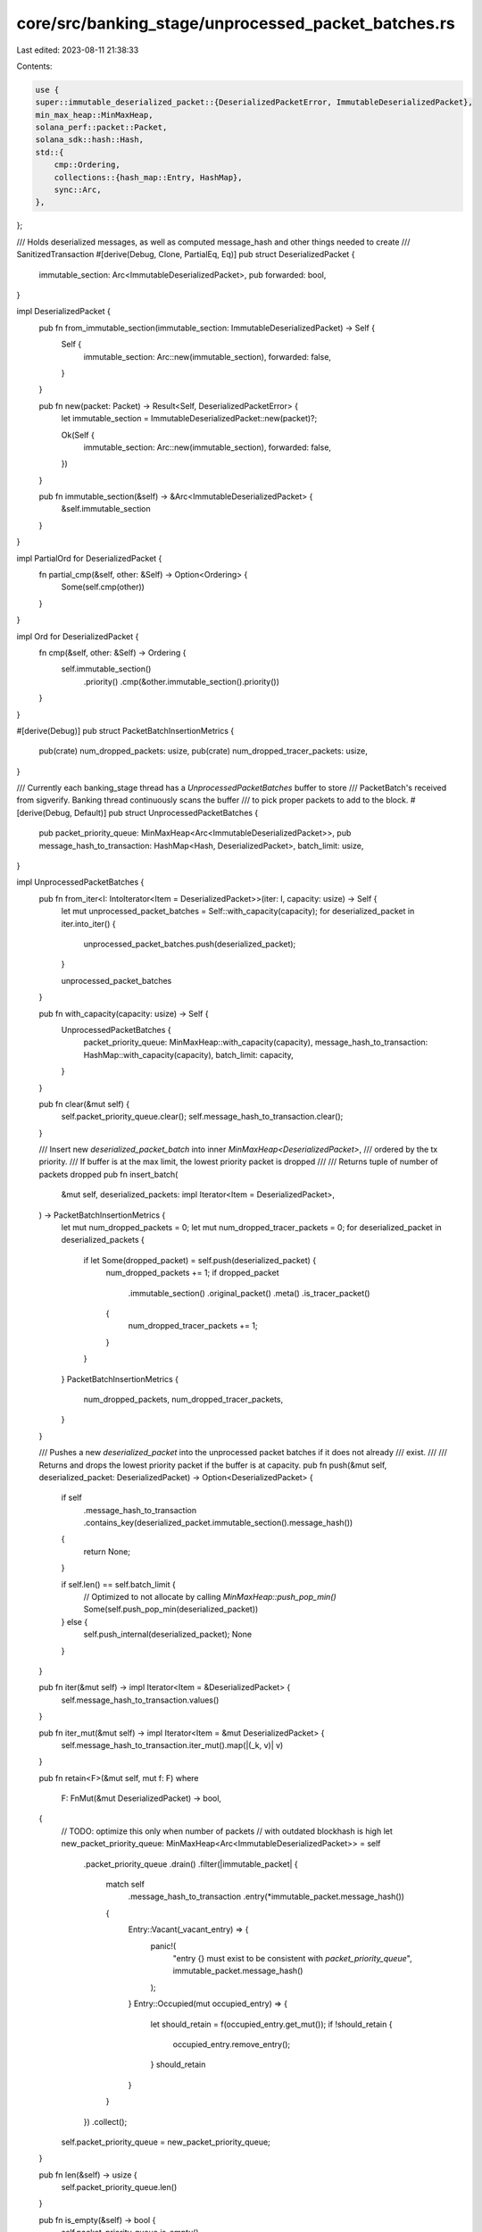 core/src/banking_stage/unprocessed_packet_batches.rs
====================================================

Last edited: 2023-08-11 21:38:33

Contents:

.. code-block:: rs

    use {
    super::immutable_deserialized_packet::{DeserializedPacketError, ImmutableDeserializedPacket},
    min_max_heap::MinMaxHeap,
    solana_perf::packet::Packet,
    solana_sdk::hash::Hash,
    std::{
        cmp::Ordering,
        collections::{hash_map::Entry, HashMap},
        sync::Arc,
    },
};

/// Holds deserialized messages, as well as computed message_hash and other things needed to create
/// SanitizedTransaction
#[derive(Debug, Clone, PartialEq, Eq)]
pub struct DeserializedPacket {
    immutable_section: Arc<ImmutableDeserializedPacket>,
    pub forwarded: bool,
}

impl DeserializedPacket {
    pub fn from_immutable_section(immutable_section: ImmutableDeserializedPacket) -> Self {
        Self {
            immutable_section: Arc::new(immutable_section),
            forwarded: false,
        }
    }

    pub fn new(packet: Packet) -> Result<Self, DeserializedPacketError> {
        let immutable_section = ImmutableDeserializedPacket::new(packet)?;

        Ok(Self {
            immutable_section: Arc::new(immutable_section),
            forwarded: false,
        })
    }

    pub fn immutable_section(&self) -> &Arc<ImmutableDeserializedPacket> {
        &self.immutable_section
    }
}

impl PartialOrd for DeserializedPacket {
    fn partial_cmp(&self, other: &Self) -> Option<Ordering> {
        Some(self.cmp(other))
    }
}

impl Ord for DeserializedPacket {
    fn cmp(&self, other: &Self) -> Ordering {
        self.immutable_section()
            .priority()
            .cmp(&other.immutable_section().priority())
    }
}

#[derive(Debug)]
pub struct PacketBatchInsertionMetrics {
    pub(crate) num_dropped_packets: usize,
    pub(crate) num_dropped_tracer_packets: usize,
}

/// Currently each banking_stage thread has a `UnprocessedPacketBatches` buffer to store
/// PacketBatch's received from sigverify. Banking thread continuously scans the buffer
/// to pick proper packets to add to the block.
#[derive(Debug, Default)]
pub struct UnprocessedPacketBatches {
    pub packet_priority_queue: MinMaxHeap<Arc<ImmutableDeserializedPacket>>,
    pub message_hash_to_transaction: HashMap<Hash, DeserializedPacket>,
    batch_limit: usize,
}

impl UnprocessedPacketBatches {
    pub fn from_iter<I: IntoIterator<Item = DeserializedPacket>>(iter: I, capacity: usize) -> Self {
        let mut unprocessed_packet_batches = Self::with_capacity(capacity);
        for deserialized_packet in iter.into_iter() {
            unprocessed_packet_batches.push(deserialized_packet);
        }

        unprocessed_packet_batches
    }

    pub fn with_capacity(capacity: usize) -> Self {
        UnprocessedPacketBatches {
            packet_priority_queue: MinMaxHeap::with_capacity(capacity),
            message_hash_to_transaction: HashMap::with_capacity(capacity),
            batch_limit: capacity,
        }
    }

    pub fn clear(&mut self) {
        self.packet_priority_queue.clear();
        self.message_hash_to_transaction.clear();
    }

    /// Insert new `deserialized_packet_batch` into inner `MinMaxHeap<DeserializedPacket>`,
    /// ordered by the tx priority.
    /// If buffer is at the max limit, the lowest priority packet is dropped
    ///
    /// Returns tuple of number of packets dropped
    pub fn insert_batch(
        &mut self,
        deserialized_packets: impl Iterator<Item = DeserializedPacket>,
    ) -> PacketBatchInsertionMetrics {
        let mut num_dropped_packets = 0;
        let mut num_dropped_tracer_packets = 0;
        for deserialized_packet in deserialized_packets {
            if let Some(dropped_packet) = self.push(deserialized_packet) {
                num_dropped_packets += 1;
                if dropped_packet
                    .immutable_section()
                    .original_packet()
                    .meta()
                    .is_tracer_packet()
                {
                    num_dropped_tracer_packets += 1;
                }
            }
        }
        PacketBatchInsertionMetrics {
            num_dropped_packets,
            num_dropped_tracer_packets,
        }
    }

    /// Pushes a new `deserialized_packet` into the unprocessed packet batches if it does not already
    /// exist.
    ///
    /// Returns and drops the lowest priority packet if the buffer is at capacity.
    pub fn push(&mut self, deserialized_packet: DeserializedPacket) -> Option<DeserializedPacket> {
        if self
            .message_hash_to_transaction
            .contains_key(deserialized_packet.immutable_section().message_hash())
        {
            return None;
        }

        if self.len() == self.batch_limit {
            // Optimized to not allocate by calling `MinMaxHeap::push_pop_min()`
            Some(self.push_pop_min(deserialized_packet))
        } else {
            self.push_internal(deserialized_packet);
            None
        }
    }

    pub fn iter(&mut self) -> impl Iterator<Item = &DeserializedPacket> {
        self.message_hash_to_transaction.values()
    }

    pub fn iter_mut(&mut self) -> impl Iterator<Item = &mut DeserializedPacket> {
        self.message_hash_to_transaction.iter_mut().map(|(_k, v)| v)
    }

    pub fn retain<F>(&mut self, mut f: F)
    where
        F: FnMut(&mut DeserializedPacket) -> bool,
    {
        // TODO: optimize this only when number of packets
        // with outdated blockhash is high
        let new_packet_priority_queue: MinMaxHeap<Arc<ImmutableDeserializedPacket>> = self
            .packet_priority_queue
            .drain()
            .filter(|immutable_packet| {
                match self
                    .message_hash_to_transaction
                    .entry(*immutable_packet.message_hash())
                {
                    Entry::Vacant(_vacant_entry) => {
                        panic!(
                            "entry {} must exist to be consistent with `packet_priority_queue`",
                            immutable_packet.message_hash()
                        );
                    }
                    Entry::Occupied(mut occupied_entry) => {
                        let should_retain = f(occupied_entry.get_mut());
                        if !should_retain {
                            occupied_entry.remove_entry();
                        }
                        should_retain
                    }
                }
            })
            .collect();
        self.packet_priority_queue = new_packet_priority_queue;
    }

    pub fn len(&self) -> usize {
        self.packet_priority_queue.len()
    }

    pub fn is_empty(&self) -> bool {
        self.packet_priority_queue.is_empty()
    }

    fn push_internal(&mut self, deserialized_packet: DeserializedPacket) {
        // Push into the priority queue
        self.packet_priority_queue
            .push(deserialized_packet.immutable_section().clone());

        // Keep track of the original packet in the tracking hashmap
        self.message_hash_to_transaction.insert(
            *deserialized_packet.immutable_section().message_hash(),
            deserialized_packet,
        );
    }

    /// Returns the popped minimum packet from the priority queue.
    fn push_pop_min(&mut self, deserialized_packet: DeserializedPacket) -> DeserializedPacket {
        let immutable_packet = deserialized_packet.immutable_section().clone();

        // Push into the priority queue
        let popped_immutable_packet = self.packet_priority_queue.push_pop_min(immutable_packet);

        if popped_immutable_packet.message_hash()
            != deserialized_packet.immutable_section().message_hash()
        {
            // Remove the popped entry from the tracking hashmap. Unwrap call is safe
            // because the priority queue and hashmap are kept consistent at all times.
            let removed_min = self
                .message_hash_to_transaction
                .remove(popped_immutable_packet.message_hash())
                .unwrap();

            // Keep track of the original packet in the tracking hashmap
            self.message_hash_to_transaction.insert(
                *deserialized_packet.immutable_section().message_hash(),
                deserialized_packet,
            );
            removed_min
        } else {
            deserialized_packet
        }
    }

    #[cfg(test)]
    fn pop_max(&mut self) -> Option<DeserializedPacket> {
        self.packet_priority_queue
            .pop_max()
            .map(|immutable_packet| {
                self.message_hash_to_transaction
                    .remove(immutable_packet.message_hash())
                    .unwrap()
            })
    }

    /// Pop up to the next `n` highest priority transactions from the queue.
    /// Returns `None` if the queue is empty
    #[cfg(test)]
    fn pop_max_n(&mut self, n: usize) -> Option<Vec<DeserializedPacket>> {
        let current_len = self.len();
        if self.is_empty() {
            None
        } else {
            let num_to_pop = std::cmp::min(current_len, n);
            Some(
                std::iter::from_fn(|| Some(self.pop_max().unwrap()))
                    .take(num_to_pop)
                    .collect::<Vec<DeserializedPacket>>(),
            )
        }
    }

    pub fn capacity(&self) -> usize {
        self.packet_priority_queue.capacity()
    }

    pub fn is_forwarded(&self, immutable_packet: &ImmutableDeserializedPacket) -> bool {
        self.message_hash_to_transaction
            .get(immutable_packet.message_hash())
            .map_or(true, |p| p.forwarded)
    }

    pub fn mark_accepted_packets_as_forwarded(
        &mut self,
        packets_to_process: &[Arc<ImmutableDeserializedPacket>],
        accepted_packet_indexes: &[usize],
    ) {
        accepted_packet_indexes
            .iter()
            .for_each(|accepted_packet_index| {
                let accepted_packet = packets_to_process[*accepted_packet_index].clone();
                if let Some(deserialized_packet) = self
                    .message_hash_to_transaction
                    .get_mut(accepted_packet.message_hash())
                {
                    deserialized_packet.forwarded = true;
                }
            });
    }
}

#[cfg(test)]
mod tests {
    use {
        super::*,
        solana_perf::packet::PacketFlags,
        solana_sdk::{
            compute_budget::ComputeBudgetInstruction,
            message::Message,
            signature::{Keypair, Signer},
            system_instruction, system_transaction,
            transaction::{SimpleAddressLoader, Transaction},
        },
        solana_vote_program::vote_transaction,
        std::sync::Arc,
    };

    fn simple_deserialized_packet() -> DeserializedPacket {
        let tx = system_transaction::transfer(
            &Keypair::new(),
            &solana_sdk::pubkey::new_rand(),
            1,
            Hash::new_unique(),
        );
        let packet = Packet::from_data(None, tx).unwrap();
        DeserializedPacket::new(packet).unwrap()
    }

    fn packet_with_priority_details(priority: u64, compute_unit_limit: u64) -> DeserializedPacket {
        let from_account = solana_sdk::pubkey::new_rand();
        let tx = Transaction::new_unsigned(Message::new(
            &[
                ComputeBudgetInstruction::set_compute_unit_limit(compute_unit_limit as u32),
                ComputeBudgetInstruction::set_compute_unit_price(priority),
                system_instruction::transfer(&from_account, &solana_sdk::pubkey::new_rand(), 1),
            ],
            Some(&from_account),
        ));
        DeserializedPacket::new(Packet::from_data(None, tx).unwrap()).unwrap()
    }

    #[test]
    fn test_unprocessed_packet_batches_insert_pop_same_packet() {
        let packet = simple_deserialized_packet();
        let mut unprocessed_packet_batches = UnprocessedPacketBatches::with_capacity(2);
        unprocessed_packet_batches.push(packet.clone());
        unprocessed_packet_batches.push(packet.clone());

        // There was only one unique packet, so that one should be the
        // only packet returned
        assert_eq!(
            unprocessed_packet_batches.pop_max_n(2).unwrap(),
            vec![packet]
        );
    }

    #[test]
    fn test_unprocessed_packet_batches_insert_minimum_packet_over_capacity() {
        let heavier_packet_weight = 2;
        let heavier_packet = packet_with_priority_details(heavier_packet_weight, 200_000);

        let lesser_packet_weight = heavier_packet_weight - 1;
        let lesser_packet = packet_with_priority_details(lesser_packet_weight, 200_000);

        // Test that the heavier packet is actually heavier
        let mut unprocessed_packet_batches = UnprocessedPacketBatches::with_capacity(2);
        unprocessed_packet_batches.push(heavier_packet.clone());
        unprocessed_packet_batches.push(lesser_packet.clone());
        assert_eq!(
            unprocessed_packet_batches.pop_max().unwrap(),
            heavier_packet
        );

        let mut unprocessed_packet_batches = UnprocessedPacketBatches::with_capacity(1);
        unprocessed_packet_batches.push(heavier_packet);

        // Buffer is now at capacity, pushing the smaller weighted
        // packet should immediately pop it
        assert_eq!(
            unprocessed_packet_batches
                .push(lesser_packet.clone())
                .unwrap(),
            lesser_packet
        );
    }

    #[test]
    fn test_unprocessed_packet_batches_pop_max_n() {
        let num_packets = 10;
        let packets_iter = std::iter::repeat_with(simple_deserialized_packet).take(num_packets);
        let mut unprocessed_packet_batches =
            UnprocessedPacketBatches::from_iter(packets_iter.clone(), num_packets);

        // Test with small step size
        let step_size = 1;
        for _ in 0..num_packets {
            assert_eq!(
                unprocessed_packet_batches
                    .pop_max_n(step_size)
                    .unwrap()
                    .len(),
                step_size
            );
        }

        assert!(unprocessed_packet_batches.is_empty());
        assert!(unprocessed_packet_batches.pop_max_n(0).is_none());
        assert!(unprocessed_packet_batches.pop_max_n(1).is_none());

        // Test with step size larger than `num_packets`
        let step_size = num_packets + 1;
        let mut unprocessed_packet_batches =
            UnprocessedPacketBatches::from_iter(packets_iter.clone(), num_packets);
        assert_eq!(
            unprocessed_packet_batches
                .pop_max_n(step_size)
                .unwrap()
                .len(),
            num_packets
        );
        assert!(unprocessed_packet_batches.is_empty());
        assert!(unprocessed_packet_batches.pop_max_n(0).is_none());

        // Test with step size equal to `num_packets`
        let step_size = num_packets;
        let mut unprocessed_packet_batches =
            UnprocessedPacketBatches::from_iter(packets_iter, num_packets);
        assert_eq!(
            unprocessed_packet_batches
                .pop_max_n(step_size)
                .unwrap()
                .len(),
            step_size
        );
        assert!(unprocessed_packet_batches.is_empty());
        assert!(unprocessed_packet_batches.pop_max_n(0).is_none());
    }

    #[cfg(test)]
    fn make_test_packets(
        transactions: Vec<Transaction>,
        vote_indexes: Vec<usize>,
    ) -> Vec<DeserializedPacket> {
        let capacity = transactions.len();
        let mut packet_vector = Vec::with_capacity(capacity);
        for tx in transactions.iter() {
            packet_vector.push(Packet::from_data(None, tx).unwrap());
        }
        for index in vote_indexes.iter() {
            packet_vector[*index].meta_mut().flags |= PacketFlags::SIMPLE_VOTE_TX;
        }

        packet_vector
            .into_iter()
            .map(|p| DeserializedPacket::new(p).unwrap())
            .collect()
    }

    #[test]
    fn test_transaction_from_deserialized_packet() {
        use solana_sdk::feature_set::FeatureSet;
        let keypair = Keypair::new();
        let transfer_tx =
            system_transaction::transfer(&keypair, &keypair.pubkey(), 1, Hash::default());
        let vote_tx = vote_transaction::new_vote_transaction(
            vec![42],
            Hash::default(),
            Hash::default(),
            &keypair,
            &keypair,
            &keypair,
            None,
        );

        // packets with no votes
        {
            let vote_indexes = vec![];
            let packet_vector =
                make_test_packets(vec![transfer_tx.clone(), transfer_tx.clone()], vote_indexes);

            let mut votes_only = false;
            let txs = packet_vector.iter().filter_map(|tx| {
                tx.immutable_section().build_sanitized_transaction(
                    &Arc::new(FeatureSet::default()),
                    votes_only,
                    SimpleAddressLoader::Disabled,
                )
            });
            assert_eq!(2, txs.count());

            votes_only = true;
            let txs = packet_vector.iter().filter_map(|tx| {
                tx.immutable_section().build_sanitized_transaction(
                    &Arc::new(FeatureSet::default()),
                    votes_only,
                    SimpleAddressLoader::Disabled,
                )
            });
            assert_eq!(0, txs.count());
        }

        // packets with some votes
        {
            let vote_indexes = vec![0, 2];
            let packet_vector = make_test_packets(
                vec![vote_tx.clone(), transfer_tx, vote_tx.clone()],
                vote_indexes,
            );

            let mut votes_only = false;
            let txs = packet_vector.iter().filter_map(|tx| {
                tx.immutable_section().build_sanitized_transaction(
                    &Arc::new(FeatureSet::default()),
                    votes_only,
                    SimpleAddressLoader::Disabled,
                )
            });
            assert_eq!(3, txs.count());

            votes_only = true;
            let txs = packet_vector.iter().filter_map(|tx| {
                tx.immutable_section().build_sanitized_transaction(
                    &Arc::new(FeatureSet::default()),
                    votes_only,
                    SimpleAddressLoader::Disabled,
                )
            });
            assert_eq!(2, txs.count());
        }

        // packets with all votes
        {
            let vote_indexes = vec![0, 1, 2];
            let packet_vector = make_test_packets(
                vec![vote_tx.clone(), vote_tx.clone(), vote_tx],
                vote_indexes,
            );

            let mut votes_only = false;
            let txs = packet_vector.iter().filter_map(|tx| {
                tx.immutable_section().build_sanitized_transaction(
                    &Arc::new(FeatureSet::default()),
                    votes_only,
                    SimpleAddressLoader::Disabled,
                )
            });
            assert_eq!(3, txs.count());

            votes_only = true;
            let txs = packet_vector.iter().filter_map(|tx| {
                tx.immutable_section().build_sanitized_transaction(
                    &Arc::new(FeatureSet::default()),
                    votes_only,
                    SimpleAddressLoader::Disabled,
                )
            });
            assert_eq!(3, txs.count());
        }
    }
}


